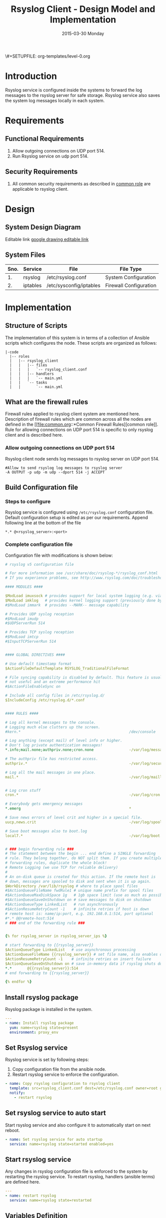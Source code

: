 #+TITLE:     Rsyslog Client - Design Model and Implementation
#+DATE:      2015-03-30 Monday
#+PROPERTY: session *scratch*
#+PROPERTY: results output
#+PROPERTY: exports code
\#+SETUPFILE: org-templates/level-0.org
#+DESCRIPTION: Rsyslog Design - Design and Documentation


* Introduction
Rsyslog service is configured inside the systems to forward the log messages
to the rsyslog server for safe storage. Rsyslog service also saves the system
log messages locally in each system.

* Requirements
** Functional Requirements
1) Allow outgoing connections on UDP port 514.
2) Run Rsyslog service on udp port 514.
    
** Security Requirements
1) All common security requirements as described in [[file:common.org::*Security Requirements][common role]] are applicable
   to rsyslog client.

* Design
** System Design Diagram
[[./diagrams/rsyslog-client.png]]
**** Editable link [[https://docs.google.com/a/vlabs.ac.in/drawings/d/1ZqFyzkKmdB3pkqdJUmKOOPUyzYmMa8Vix421-HiZXwk/edit][google drawing editable link]]
** System Files
|------+----------+------------------------------+------------------------|
| Sno. | Service  | File                         | File Type              |
|------+----------+------------------------------+------------------------|
|   1. | rsyslog  | /etc/rsyslog.conf            | System Configuration   |
|------+----------+------------------------------+------------------------|
|   2. | iptables | /etc/sysconfig/iptables      | Firewall Configuration |
|------+----------+------------------------------+------------------------|

* Implementation
** Structure of Scripts
The implementation of this system is in terms of a collection of Ansible
scripts which configures the node. These scripts are organized as follows:
#+BEGIN_EXAMPLE
|-code
  |-- roles
  |   |-- rsyslog_client
  |   |   |-- files
  |   |   |   `-- rsyslog_client.conf
  |   |   |-- handlers
  |   |   |   `-- main.yml
  |   |   `-- tasks
  |   |       `-- main.yml
#+END_EXAMPLE

** What are the firewall rules
Firewall rules applied to rsyslog client system are mentioned here. Description
of firewall rules which are common across all the nodes are defined in the [[file:common.org::*Common Firewall
 Rules][common role]].
Rule for allowing connections on UDP port 514 is specific to only rsyslog client
and is described here.
*** Allow outgoing connections on UDP port 514
Rsyslog client node sends log messages to rsyslog server on UDP port 514.
#+BEGIN_EXAMPLE
#Allow to send rsyslog log messages to rsyslog server
-A OUTPUT -p udp -m udp --dport 514 -j ACCEPT
#+END_EXAMPLE

** Build Configuration file
*** Steps to configure
Rsyslog service is configured using =/etc/rsyslog.conf= configuration file.
Default configuration setup is edited as per our requirements. Append
following line at the bottom of the file
     #+BEGIN_EXAMPLE
     *.* @<rsyslog_server>:<port>
     #+END_EXAMPLE
*** Complete configuration file
Configuration file with modifications is shown below:
#+BEGIN_SRC yml :tangle roles/rsyslog_client/templates/rsyslog_client.conf :eval no
# rsyslog v5 configuration file

# For more information see /usr/share/doc/rsyslog-*/rsyslog_conf.html
# If you experience problems, see http://www.rsyslog.com/doc/troubleshoot.html

#### MODULES ####

$ModLoad imuxsock # provides support for local system logging (e.g. via logger command)
$ModLoad imklog   # provides kernel logging support (previously done by rklogd)
#$ModLoad immark  # provides --MARK-- message capability

# Provides UDP syslog reception
#$ModLoad imudp
#$UDPServerRun 514

# Provides TCP syslog reception
#$ModLoad imtcp
#$InputTCPServerRun 514


#### GLOBAL DIRECTIVES ####

# Use default timestamp format
$ActionFileDefaultTemplate RSYSLOG_TraditionalFileFormat

# File syncing capability is disabled by default. This feature is usually not required,
# not useful and an extreme performance hit
#$ActionFileEnableSync on

# Include all config files in /etc/rsyslog.d/
$IncludeConfig /etc/rsyslog.d/*.conf


#### RULES ####

# Log all kernel messages to the console.
# Logging much else clutters up the screen.
#kern.*                                                 /dev/console

# Log anything (except mail) of level info or higher.
# Don't log private authentication messages!
*.info;mail.none;authpriv.none;cron.none                -/var/log/messages

# The authpriv file has restricted access.
authpriv.*                                              -/var/log/secure

# Log all the mail messages in one place.
mail.*                                                  -/var/log/maillog


# Log cron stuff
cron.*                                                  -/var/log/cron

# Everybody gets emergency messages
*.emerg                                                 *

# Save news errors of level crit and higher in a special file.
uucp,news.crit                                          -/var/log/spooler

# Save boot messages also to boot.log
local7.*                                                -/var/log/boot.log


# ### begin forwarding rule ###
# The statement between the begin ... end define a SINGLE forwarding
# rule. They belong together, do NOT split them. If you create multiple
# forwarding rules, duplicate the whole block!
# Remote Logging (we use TCP for reliable delivery)
#
# An on-disk queue is created for this action. If the remote host is
# down, messages are spooled to disk and sent when it is up again.
$WorkDirectory /var/lib/rsyslog # where to place spool files
#$ActionQueueFileName fwdRule1 # unique name prefix for spool files
#$ActionQueueMaxDiskSpace 1g   # 1gb space limit (use as much as possible)
#$ActionQueueSaveOnShutdown on # save messages to disk on shutdown
#$ActionQueueType LinkedList   # run asynchronously
#$ActionResumeRetryCount -1    # infinite retries if host is down
# remote host is: name/ip:port, e.g. 192.168.0.1:514, port optional
#*.* @@remote-host:514
# ### end of the forwarding rule ###


{% for rsyslog_server in rsyslog_server_ips %}

# start forwarding to {{rsyslog_server}}
$ActionQueueType LinkedList   # use asynchronous processing
$ActionQueueFileName {{rsyslog_server}} # set file name, also enables disk mode
$ActionResumeRetryCount -1    # infinite retries on insert failure
$ActionQueueSaveOnShutdown on # save in-memory data if rsyslog shuts down
*.*       @{{rsyslog_server}}:514
# end forwarding to {{rsyslog_server}}

{% endfor %}
#+END_SRC

** Install rsyslog package
Rsyslog package is installed in the system.
#+BEGIN_SRC yml :tangle roles/rsyslog_client/tasks/main.yml :eval no
---
- name: Install rsyslog package
  yum: name=rsyslog state=present
  environment: proxy_env
#+END_SRC 

** Set Rsyslog service
Rsyslog service is set by following steps:
   1) Copy configuration file from the ansible node.
   2) Restart rsyslog service to enforce the configuration.
#+BEGIN_SRC yml :tangle roles/rsyslog_client/tasks/main.yml
- name: Copy rsyslog configuration to rsyslog client
  template: src=rsyslog_client.conf dest=/etc/rsyslog.conf owner=root group=root mode=644
  notify:
    - restart rsyslog 
#+END_SRC

** Set rsyslog service to auto start
Start rsyslog service and also configure it to automatically start on next
reboot.
#+BEGIN_SRC yml :tangle roles/rsyslog_client/tasks/main.yml :eval no
- name: Set rsyslog service for auto startup
  service: name=rsyslog state=started enabled=yes
#+END_SRC

** Start rsyslog service
Any changes in rsyslog configuration file is enforced to the system by
restarting the rsyslog service. To restart rsyslog, handlers (ansible terms) are
defined here.
#+BEGIN_SRC yml :tangle roles/rsyslog_client/handlers/main.yml
---
- name: restart rsyslog
  service: name=rsyslog state=restarted 
#+END_SRC

** Variables Definition
Following variables are used in the ansible scripts to configure rsyslog server.
   1) Proxy environment - =proxy_env=
   2) Anisble server ip - =ansible_server_ip=
   3) Nagios server ip - =nagios_server_ip=
Values of these variables is fetched from the =common_vars= role.

** Rsyslog configuration script
Rsyslog server is configured using common and =rsyslog_client= role.
#+BEGIN_SRC yml :tangle rsyslog_client.yml
---
- name: Configure rsyslog 
  hosts: rsyslog_client
  remote_user: root
  roles:
   - common
   - rsyslog_client
#+END_SRC

* Test Cases
** Test Case-1
*** Objective: 
Test the system is forwarding log messages to rsyslog server on port UDP 514
*** Apparatus:
1) Rsyslog server
2) Rsyslog client

*** Theory
Rsyslog server accepts log messages from rsyslog clients on UDP port 514. For
node to be configured as rsyslog client firewall rule of the node has to
allow outgoing connections on port 514.

*** Experiment
Login to rsyslog server from one terminal and navigate to
=/var/log/<clienthostname>= directory. Do "tail -f su.log" in the present
working directory. Now from another terminal login to rsyslog client
node. Execute "sudo su -" command. Once login to the client node a session
gets created for the user and a system log is generated. The log message are
forwareded to rsyslog server and saved there in a file. As a result messages
should appear in the first terminal screen.

*** Result
Sample output is shown below for above procedure.
#+BEGIN_EXAMPLE
Mar 27 09:33:38 rsyslog-client su: pam_unix(su-l:session): session opened for user root by (uid=0)
Mar 27 09:33:43 rsyslog-client su: pam_unix(su-l:session): session closed for user root
#+END_EXAMPLE

*** Obeservation
Messages are getting logged in the server in =su.log= file inside
=/var/log/<client-hostname>= directory with proper date and time.

*** Conclusion
If the messages are getting logged in =su.log= file inside
=/var/log/<client-hostname>= directory with proper date and time that means rsyslog
server is configured properly.

** Test Case-2
*** Objective:
Test ssh logs are getting logged in rsyslog server

*** Apparatus:
1) Rsyslog server
2) Rsyslog client

*** Theory
System generates log message everytime an event occurs in the system. When a
login is made inside the system using ssh, node generates "ssh log"
message. This message is then forwarded to rsyslog server.

*** Experiment
Login to rsyslog server from one terminal and naviagate to
=/var/log/<client-hostname>= directory. Monitor =sshd.log= file using =tail -f
sshd.log= command. Now from another terminal login to rsyslog client node via
ssh. The ssh log message is generated which is then forwarded to rsyslog server
and saved in a file. As a result messages should appear in the first terminal
screen.

*** Result
Sample output is shown below for above chain of commands.
#+BEGIN_EXAMPLE
Mar 27 09:51:18 rsyslog-client sshd[3565]: Accepted password for root from 192.168.101.106 port 35795 ssh2
Mar 27 09:51:18 rsyslog-client sshd[3565]: pam_unix(sshd:session): session opened for user root by (uid=0)
#+END_EXAMPLE

*** Obeservation
Messages are getting logged in the server in =sshd.log= file inside
=/var/log/<client-hostname>= directory with proper date and time.

*** Conclusion
If the messages are getting logged in =sshd.log= file inside
=/var/log/<client-hostname>= directory with proper date and time that means rsyslog
server is configured properly.
** Test Case-3
*** Objective:
Test apache logs are getting logged in rsyslog server.

*** Apparatus:
1) Rsyslog server
2) Rsyslog client with apache service running

*** Theory
Apache saves a log message everytime an an HTTP request is made to apache
server.  By default apache saves log messages in =/var/log/httpd/access_log=
file. These logs are forwarded to a central rsyslog server.  Apache is
configured to pipes the log messages to external program by changing the value
of "CustomLog" directive as follows:
   #+BEGIN_EXAMPLE
   CustomLog "|/usr/bin/logger -t apache -p local6.info" combined
   #+END_EXAMPLE

*** Experiment
Make an http reqeust to rsyslog client using "lynx" program. HTTP service
running at the client node will send a reply.
#+BEGIN_EXAMPLE
lynx <rsyslog-client-ip>
#+END_EXAMPLE
After receiving the reply view the file at rsyslog server at
=/var/log/<rsyslog-client>/apache.log= location. Log message similar to shown
here should appear.
#+BEGIN_EXAMPLE
Mar 27 14:46:55 rsyslog-client apache: 192.168.101.106 - -
[27/Mar/2015:14:46:55 +0530] "GET / HTTP/1.0" 200 10 "-" "Lynx/2.8.6rel.5
libwww-FM/2.14 SSL-MM/1.4.1 OpenSSL/1.0.0-fips"\
#+END_EXAMPLE

*** Result
Apache logs are getting saved at the central server using rsyslog service.

*** Obeservation
Messages are getting logged in the server in =apache.log= file inside
=/var/log/<client-hostname>= directory with proper date and time.

*** Conclusion
If the messages are getting logged in =apache.log= file inside
=/var/log/<client-hostname>= directory with proper date and time that means
rsyslog server is configured properly.
